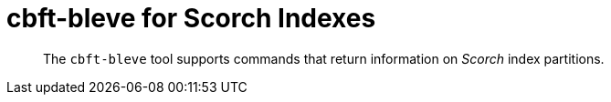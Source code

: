 = cbft-bleve for Scorch Indexes
:page-topic-type: reference

[abstract]
The `cbft-bleve` tool supports commands that return information on _Scorch_ index partitions.
